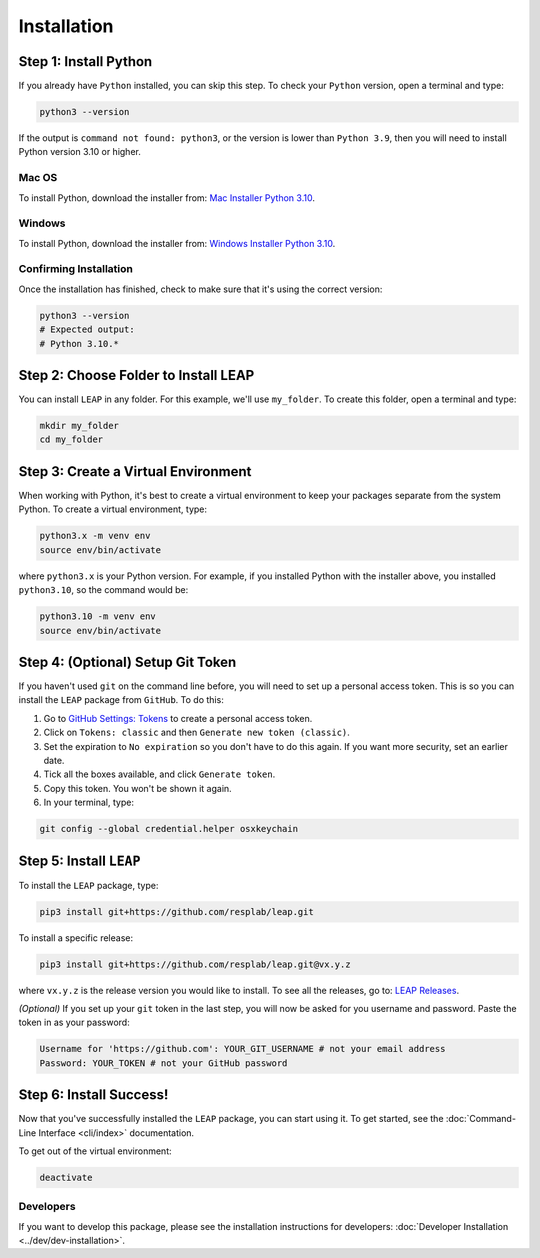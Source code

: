 Installation
==============

Step 1: Install Python
----------------------------

If you already have ``Python`` installed, you can skip this step. To check your ``Python`` version,
open a terminal and type:


.. code-block:: bash

  python3 --version


If the output is ``command not found: python3``, or the version is lower than ``Python 3.9``,
then you will need to install Python version 3.10 or higher.

Mac OS
******

To install Python, download the installer from:
`Mac Installer Python 3.10
<https://www.python.org/ftp/python/3.10.0/python-3.10.0post2-macos11.pkg>`_.

Windows
******
To install Python, download the installer from:
`Windows Installer Python 3.10
<https://www.python.org/downloads/release/python-31016/>`_.

Confirming Installation
******

Once the installation has finished, check to make sure that it's using the correct version:

.. code-block:: bash

   python3 --version
   # Expected output:
   # Python 3.10.*

Step 2: Choose Folder to Install LEAP
-------------------------------

You can install ``LEAP`` in any folder. For this example, we'll use ``my_folder``. To
create this folder, open a terminal and type:

.. code-block:: bash

  mkdir my_folder
  cd my_folder

Step 3: Create a Virtual Environment
--------------------------------------

When working with Python, it's best to create a virtual environment to keep your packages separate
from the system Python. To create a virtual environment, type:

.. code-block:: bash

  python3.x -m venv env
  source env/bin/activate

where ``python3.x`` is your Python version. For example, if you installed Python with the installer
above, you installed ``python3.10``, so the command would be:

.. code-block:: bash

  python3.10 -m venv env
  source env/bin/activate


Step 4: (Optional) Setup Git Token
-----------------------------------

If you haven't used ``git`` on the command line before, you will need to set up a personal access
token. This is so you can install the ``LEAP`` package from ``GitHub``. To do this:

1. Go to `GitHub Settings: Tokens <https://github.com/settings/tokens>`_ to create a personal
   access token.
2. Click on ``Tokens: classic`` and then ``Generate new token (classic)``.
3. Set the expiration to ``No expiration`` so you don't have to do this again. If you want more
   security, set an earlier date.
4. Tick all the boxes available, and click ``Generate token``.
5. Copy this token. You won't be shown it again.
6. In your terminal, type:

.. code-block:: bash

  git config --global credential.helper osxkeychain

Step 5: Install ``LEAP``
-------------------------------

To install the ``LEAP`` package, type:

.. code-block:: bash

  pip3 install git+https://github.com/resplab/leap.git


To install a specific release:

.. code-block:: bash

  pip3 install git+https://github.com/resplab/leap.git@vx.y.z

where ``vx.y.z`` is the release version you would like to install. To see all the releases, go to:
`LEAP Releases <https://github.com/resplab/leap/releases>`_.


*(Optional)* If you set up your ``git`` token in the last step, you will now be asked for you
username and password. Paste the token in as your password:

.. code-block:: bash

  Username for 'https://github.com': YOUR_GIT_USERNAME # not your email address
  Password: YOUR_TOKEN # not your GitHub password


Step 6: Install Success!
--------------------------

Now that you've successfully installed the ``LEAP`` package, you can start using it. To get
started, see the :doc:`Command-Line Interface <cli/index>` documentation.

To get out of the virtual environment:

.. code-block:: bash

  deactivate



Developers
***********


If you want to develop this package, please see the installation instructions for
developers: :doc:`Developer Installation <../dev/dev-installation>`.
